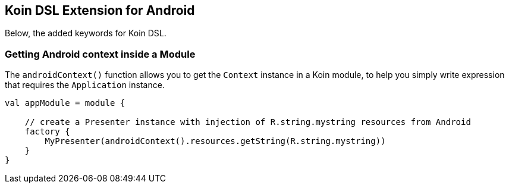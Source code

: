 == Koin DSL Extension for Android

Below, the added keywords for Koin DSL.

=== Getting Android context inside a Module

The `androidContext()` function allows you to get the `Context` instance in a Koin module, to help you simply
write expression that requires the `Application` instance.

[source,kotlin]
----
val appModule = module {

    // create a Presenter instance with injection of R.string.mystring resources from Android
    factory {
        MyPresenter(androidContext().resources.getString(R.string.mystring))
    }
}
----

